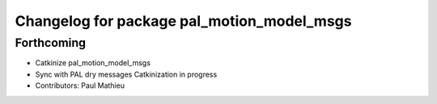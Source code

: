 ^^^^^^^^^^^^^^^^^^^^^^^^^^^^^^^^^^^^^^^^^^^
Changelog for package pal_motion_model_msgs
^^^^^^^^^^^^^^^^^^^^^^^^^^^^^^^^^^^^^^^^^^^

Forthcoming
-----------
* Catkinize pal_motion_model_msgs
* Sync with PAL dry messages
  Catkinization in progress
* Contributors: Paul Mathieu
